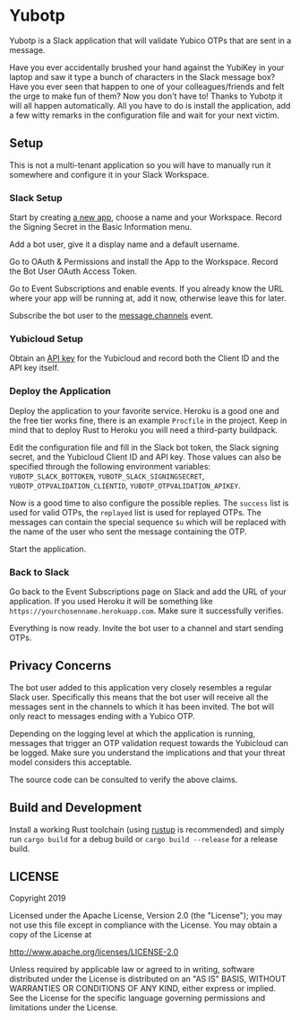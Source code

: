 * Yubotp

Yubotp is a Slack application that will validate Yubico OTPs that are
sent in a message.

Have you ever accidentally brushed your hand against the YubiKey in
your laptop and saw it type a bunch of characters in the Slack message
box? Have you ever seen that happen to one of your colleagues/friends
and felt the urge to make fun of them? Now you don't have to! Thanks
to Yubotp it will all happen automatically. All you have to do is
install the application, add a few witty remarks in the configuration
file and wait for your next victim.

** Setup

This is not a multi-tenant application so you will have to manually
run it somewhere and configure it in your Slack Workspace.

*** Slack Setup

Start by creating [[https://api.slack.com/apps/new][a new app]], choose a name and your Workspace. Record
the Signing Secret in the Basic Information menu.

Add a bot user, give it a display name and a default username.

Go to OAuth & Permissions and install the App to the Workspace.
Record the Bot User OAuth Access Token.

Go to Event Subscriptions and enable events. If you already know the
URL where your app will be running at, add it now, otherwise leave
this for later.

Subscribe the bot user to the [[https://api.slack.com/events/message.channels][message.channels]] event.

*** Yubicloud Setup

Obtain an [[https://upgrade.yubico.com/getapikey/][API key]] for the Yubicloud and record both the Client ID and
the API key itself.

*** Deploy the Application

Deploy the application to your favorite service. Heroku is a good one
and the free tier works fine, there is an example ~Procfile~ in the
project. Keep in mind that to deploy Rust to Heroku you will need a
third-party buildpack.

Edit the configuration file and fill in the Slack bot token, the Slack
signing secret, and the Yubicloud Client ID and API key. Those values
can also be specified through the following environment variables:
~YUBOTP_SLACK_BOTTOKEN~, ~YUBOTP_SLACK_SIGNINGSECRET~,
~YUBOTP_OTPVALIDATION_CLIENTID~, ~YUBOTP_OTPVALIDATION_APIKEY~.

Now is a good time to also configure the possible replies. The
~success~ list is used for valid OTPs, the ~replayed~ list is used for
replayed OTPs. The messages can contain the special sequence ~$u~
which will be replaced with the name of the user who sent the message
containing the OTP.

Start the application.

*** Back to Slack

Go back to the Event Subscriptions page on Slack and add the URL of
your application. If you used Heroku it will be something like
~https://yourchosenname.herokuapp.com~. Make sure it successfully
verifies.

Everything is now ready. Invite the bot user to a channel and start
sending OTPs.

** Privacy Concerns

The bot user added to this application very closely resembles a
regular Slack user. Specifically this means that the bot user will
receive all the messages sent in the channels to which it has been
invited. The bot will only react to messages ending with a Yubico OTP.

Depending on the logging level at which the application is running,
messages that trigger an OTP validation request towards the
Yubicloud can be logged. Make sure you understand the implications and
that your threat model considers this acceptable.

The source code can be consulted to verify the above claims.

** Build and Development

Install a working Rust toolchain (using [[https://rustup.rs][rustup]] is recommended) and
simply run ~cargo build~ for a debug build or ~cargo build --release~
for a release build.

** LICENSE

Copyright 2019

Licensed under the Apache License, Version 2.0 (the "License");
you may not use this file except in compliance with the License.
You may obtain a copy of the License at

    http://www.apache.org/licenses/LICENSE-2.0

Unless required by applicable law or agreed to in writing, software
distributed under the License is distributed on an "AS IS" BASIS,
WITHOUT WARRANTIES OR CONDITIONS OF ANY KIND, either express or implied.
See the License for the specific language governing permissions and
limitations under the License.
